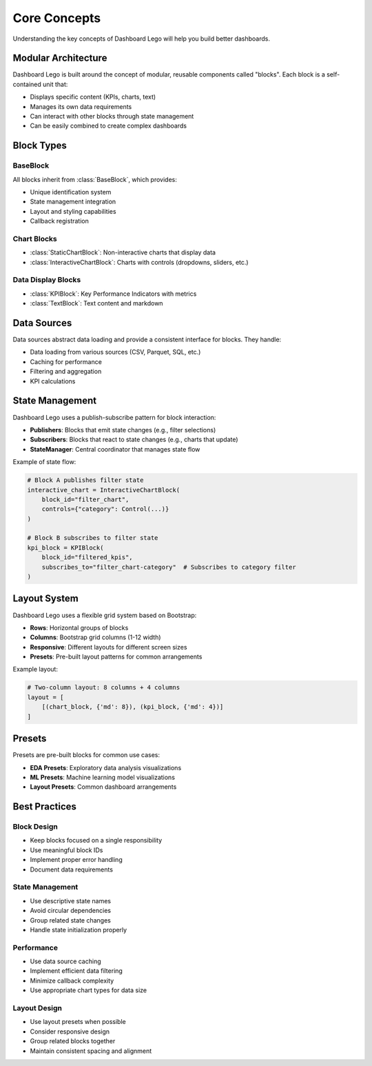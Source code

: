 Core Concepts
==============

Understanding the key concepts of Dashboard Lego will help you build better dashboards.

Modular Architecture
--------------------

Dashboard Lego is built around the concept of modular, reusable components called "blocks". Each block is a self-contained unit that:

* Displays specific content (KPIs, charts, text)
* Manages its own data requirements
* Can interact with other blocks through state management
* Can be easily combined to create complex dashboards

Block Types
-----------

BaseBlock
~~~~~~~~~

All blocks inherit from :class:`BaseBlock`, which provides:

* Unique identification system
* State management integration
* Layout and styling capabilities
* Callback registration

Chart Blocks
~~~~~~~~~~~~

* :class:`StaticChartBlock`: Non-interactive charts that display data
* :class:`InteractiveChartBlock`: Charts with controls (dropdowns, sliders, etc.)

Data Display Blocks
~~~~~~~~~~~~~~~~~~~

* :class:`KPIBlock`: Key Performance Indicators with metrics
* :class:`TextBlock`: Text content and markdown

Data Sources
------------

Data sources abstract data loading and provide a consistent interface for blocks. They handle:

* Data loading from various sources (CSV, Parquet, SQL, etc.)
* Caching for performance
* Filtering and aggregation
* KPI calculations

State Management
----------------

Dashboard Lego uses a publish-subscribe pattern for block interaction:

* **Publishers**: Blocks that emit state changes (e.g., filter selections)
* **Subscribers**: Blocks that react to state changes (e.g., charts that update)
* **StateManager**: Central coordinator that manages state flow

Example of state flow:

.. code-block:: python

   # Block A publishes filter state
   interactive_chart = InteractiveChartBlock(
       block_id="filter_chart",
       controls={"category": Control(...)}
   )

   # Block B subscribes to filter state
   kpi_block = KPIBlock(
       block_id="filtered_kpis",
       subscribes_to="filter_chart-category"  # Subscribes to category filter
   )

Layout System
-------------

Dashboard Lego uses a flexible grid system based on Bootstrap:

* **Rows**: Horizontal groups of blocks
* **Columns**: Bootstrap grid columns (1-12 width)
* **Responsive**: Different layouts for different screen sizes
* **Presets**: Pre-built layout patterns for common arrangements

Example layout:

.. code-block:: python

   # Two-column layout: 8 columns + 4 columns
   layout = [
       [(chart_block, {'md': 8}), (kpi_block, {'md': 4})]
   ]

Presets
-------

Presets are pre-built blocks for common use cases:

* **EDA Presets**: Exploratory data analysis visualizations
* **ML Presets**: Machine learning model visualizations
* **Layout Presets**: Common dashboard arrangements

Best Practices
--------------

Block Design
~~~~~~~~~~~~

* Keep blocks focused on a single responsibility
* Use meaningful block IDs
* Implement proper error handling
* Document data requirements

State Management
~~~~~~~~~~~~~~~~

* Use descriptive state names
* Avoid circular dependencies
* Group related state changes
* Handle state initialization properly

Performance
~~~~~~~~~~~

* Use data source caching
* Implement efficient data filtering
* Minimize callback complexity
* Use appropriate chart types for data size

Layout Design
~~~~~~~~~~~~~

* Use layout presets when possible
* Consider responsive design
* Group related blocks together
* Maintain consistent spacing and alignment
